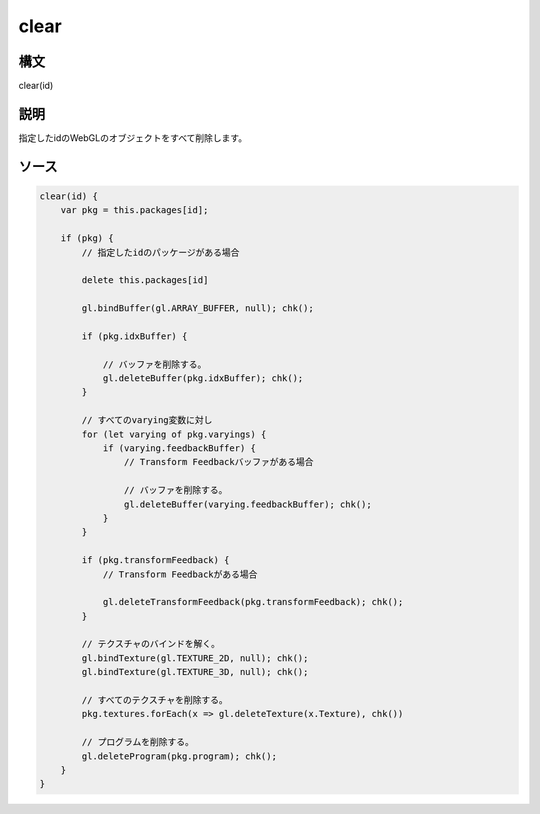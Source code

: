 clear
=====

構文
^^^^^^

clear(id) 

説明
^^^^^^


指定したidのWebGLのオブジェクトをすべて削除します。


ソース
^^^^^^

.. code-block:: js

        clear(id) {
            var pkg = this.packages[id];

            if (pkg) {
                // 指定したidのパッケージがある場合

                delete this.packages[id]

                gl.bindBuffer(gl.ARRAY_BUFFER, null); chk();

                if (pkg.idxBuffer) {

                    // バッファを削除する。
                    gl.deleteBuffer(pkg.idxBuffer); chk();
                }

                // すべてのvarying変数に対し
                for (let varying of pkg.varyings) {
                    if (varying.feedbackBuffer) {
                        // Transform Feedbackバッファがある場合

                        // バッファを削除する。
                        gl.deleteBuffer(varying.feedbackBuffer); chk();
                    }
                }

                if (pkg.transformFeedback) {
                    // Transform Feedbackがある場合

                    gl.deleteTransformFeedback(pkg.transformFeedback); chk();
                }

                // テクスチャのバインドを解く。
                gl.bindTexture(gl.TEXTURE_2D, null); chk();
                gl.bindTexture(gl.TEXTURE_3D, null); chk();

                // すべてのテクスチャを削除する。
                pkg.textures.forEach(x => gl.deleteTexture(x.Texture), chk())

                // プログラムを削除する。
                gl.deleteProgram(pkg.program); chk();
            }
        }


